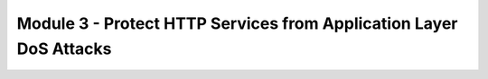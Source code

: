 Module 3 - Protect HTTP Services from Application Layer DoS Attacks
###################################################################